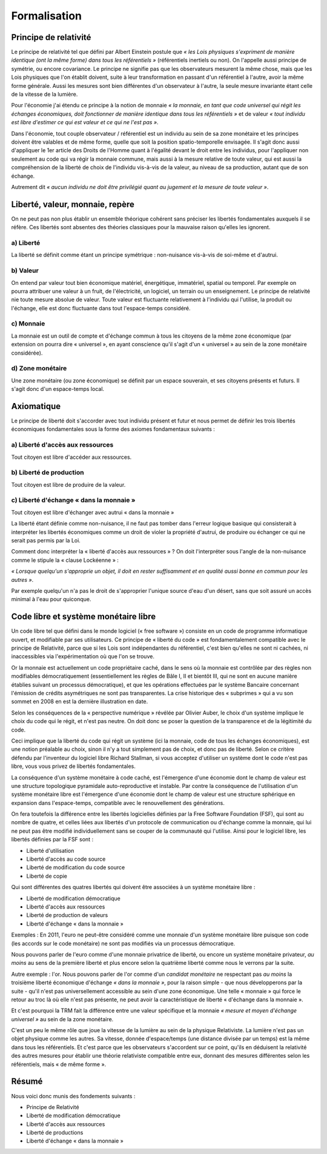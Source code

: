 =============
Formalisation
=============

Principe de relativité
======================

Le principe de relativité tel que défini par Albert Einstein postule que
*« les Lois physiques s'expriment de manière identique (ont la même forme) dans tous les référentiels »*
(référentiels inertiels ou non). On l'appelle aussi principe de symétrie, ou encore covariance.
Le principe ne signifie pas que les observateurs mesurent la même chose,
mais que les Lois physiques que l'on établit doivent,
suite à leur transformation en passant d'un référentiel à l'autre,
avoir la même forme générale. Aussi  les mesures sont bien différentes
d'un observateur à l'autre, la seule mesure invariante étant celle de la vitesse de la lumière.

Pour l'économie j'ai étendu ce principe à la notion de monnaie
*« la monnaie, en tant que code universel qui régit les échanges économiques,*
*doit fonctionner de manière identique dans tous les référentiels »*
et de valeur *« tout individu est libre d'estimer ce qui est valeur et ce qui ne l'est pas »*.

Dans l'économie, tout couple observateur / référentiel
est un individu au sein de sa zone monétaire et les principes doivent être valables
et de même forme, quelle que soit la position spatio-temporelle envisagée.
Il s'agit donc aussi d'appliquer le 1er article des Droits de l'Homme
quant à l'égalité devant le droit entre les individus,
pour l'appliquer non seulement au code qui va régir la monnaie commune,
mais aussi à la mesure relative de toute valeur, qui est aussi la compréhension
de la liberté de choix de l'individu vis-à-vis de la valeur, au niveau de sa production,
autant que de son échange.

Autrement dit *« aucun individu ne doit être privilégié quant au jugement et la mesure de toute valeur »*.

Liberté, valeur, monnaie, repère
================================

On ne peut pas non plus établir un ensemble théorique cohérent
sans préciser les libertés fondamentales auxquels il se réfère.
Ces libertés sont absentes des théories classiques
pour la mauvaise raison qu'elles les ignorent.

a) Liberté
----------

La liberté se définit comme étant un principe symétrique :
non-nuisance vis-à-vis de soi-même et d'autrui.


b) Valeur
---------

On entend par valeur tout bien économique matériel, énergétique,
immatériel, spatial ou temporel. Par exemple on pourra attribuer
une valeur à un fruit, de l'électricité, un logiciel, un terrain
ou un enseignement. Le principe de relativité nie toute mesure absolue de valeur.
Toute valeur est fluctuante relativement à l'individu qui l'utilise,
la produit ou l'échange, elle est donc fluctuante dans tout l'espace-temps considéré.


c) Monnaie
----------

La monnaie est un outil de compte et d'échange commun à tous les citoyens
de la même zone économique (par extension on pourra dire « universel »,
en ayant conscience qu'il s'agit d'un « universel » au sein de la zone monétaire considérée).


d) Zone monétaire
-----------------

Une zone monétaire (ou zone économique)
se définit par un espace souverain, et ses citoyens présents et futurs.
Il s'agit donc d'un espace-temps local.


Axiomatique
===========

Le principe de liberté doit s'accorder avec tout individu présent et futur
et nous permet de définir les trois libertés économiques fondamentales
sous la forme des axiomes fondamentaux suivants :


a) Liberté d'accès aux ressources
---------------------------------

Tout citoyen est libre d'accéder aux ressources.


b) Liberté de production
------------------------

Tout citoyen est libre de produire de la valeur.


c) Liberté d'échange « dans la monnaie »
----------------------------------------

Tout citoyen est libre d'échanger avec autrui « dans la monnaie »

La liberté étant définie comme non-nuisance, il ne faut pas tomber
dans l'erreur logique basique qui consisterait à interpréter
les libertés économiques comme un droit de violer la propriété d'autrui,
de produire ou échanger ce qui ne serait pas permis par la Loi.

Comment donc interpréter la « liberté d'accès aux ressources » ?
On doit l'interpréter sous l'angle de la non-nuisance
comme le stipule la « clause Lockéenne » :

*« Lorsque quelqu'un s'approprie un objet, il doit en rester suffisamment et en*
*qualité aussi bonne en commun pour les autres »*.

Par exemple quelqu'un n'a pas le droit de s'approprier l'unique source d'eau d'un désert,
sans que soit assuré un accès minimal à l'eau pour quiconque.


Code libre et système monétaire libre
=====================================

Un code libre tel que défini dans le monde logiciel (« free software »)
consiste en un code de programme informatique ouvert,
et modifiable par ses utilisateurs. Ce principe de « liberté du code »
est fondamentalement compatible avec le principe de Relativité,
parce que si les Lois sont indépendantes du référentiel,
c'est bien qu'elles ne sont ni cachées, ni inaccessibles
via l'expérimentation où que l'on se trouve.

Or la monnaie est actuellement un code propriétaire caché,
dans le sens où la monnaie est contrôlée par des règles non modifiables démocratiquement
(essentiellement les règles de Bâle I, II et bientôt III,
qui ne sont en aucune manière établies suivant un processus démocratique),
et que les opérations effectuées par le système Bancaire
concernant l'émission de crédits asymétriques ne sont pas transparentes.
La crise historique des « subprimes » qui a vu son sommet en 2008
en est la dernière illustration en date.

Selon les conséquences de la « perspective numérique » révélée par Olivier Auber,
le choix d'un système implique le choix du code qui le régit, et n'est pas neutre.
On doit donc se poser la question de la transparence et de la légitimité du code.

Ceci implique que la liberté du code qui régit un système
(ici la monnaie, code de tous les échanges économiques), est une notion préalable au choix,
sinon il n'y a tout simplement pas de choix, et donc pas de liberté.
Selon ce critère défendu par l'inventeur du logiciel libre Richard Stallman,
si vous acceptez d'utiliser un système dont le code n'est pas libre,
vous vous privez de libertés fondamentales.

La conséquence d'un système monétaire à code caché,
est l'émergence d'une économie dont le champ de valeur
est une structure topologique pyramidale auto-reproductive et instable.
Par contre la conséquence de l'utilisation d'un système monétaire libre
est l'émergence d'une économie dont le champ de valeur est une structure sphérique
en expansion dans l'espace-temps, compatible avec le renouvellement des générations.

On fera toutefois la différence entre les libertés logicielles définies
par la Free Software Foundation (FSF), qui sont au nombre de quatre,
et celles liées aux libertés d'un protocole de communication
ou d'échange comme la monnaie, qui lui ne peut pas être modifié individuellement
sans se couper de la communauté qui l'utilise.
Ainsi pour le logiciel libre, les libertés définies par la FSF sont :

* Liberté d'utilisation
* Liberté d'accès au code source
* Liberté de modification du code source
* Liberté de copie

Qui sont différentes des quatres libertés qui doivent être associées à un
système monétaire libre :

* Liberté de modification démocratique
* Liberté d'accès aux ressources
* Liberté de production de valeurs
* Liberté d'échange « dans la monnaie »

Exemples : En 2011, l'euro ne peut-être considéré comme une monnaie
d'un système monétaire libre puisque son code (les accords sur le code monétaire)
ne sont pas modifiés via un processus démocratique.

Nous pouvons parler de l'euro comme d'une monnaie privatrice de liberté,
ou encore un système monétaire privateur, *au moins* au sens de la première liberté
et plus encore selon la quatrième liberté comme nous le verrons par la suite.

Autre exemple : l'or. Nous pouvons parler de l'or comme d'un *candidat monétaire*
ne respectant pas *au moins* la troisième liberté économique d'échange *« dans la monnaie »*,
pour la raison simple - que nous développerons par la suite -
qu'il n'est pas universellement accessible au sein d'une zone économique.
Une telle « monnaie » qui force le retour au troc là où elle n'est pas présente,
ne peut avoir la caractéristique de liberté « d'échange dans la monnaie ».

Et c'est pourquoi la TRM fait la différence entre une valeur spécifique
et la monnaie *« mesure et moyen d'échange universel »* au sein de la zone monétaire.

C'est un peu le même rôle que joue la vitesse de la lumière au sein de la physique Relativiste.
La lumière n'est pas un objet physique comme les autres. Sa vitesse, donnée d'espace/temps
(une distance divisée par un temps) est la même dans tous les référentiels.
Et c'est parce que les observateurs s'accordent sur ce point,
qu'ils en déduisent la relativité des autres mesures pour établir
une théorie relativiste compatible entre eux, donnant des mesures différentes
selon les référentiels, mais « de même forme ».

Résumé
======

Nous voici donc munis des fondements suivants :

* Principe de Relativité
* Liberté de modification démocratique

* Liberté d'accès aux ressources
* Liberté de productions
* Liberté d'échange « dans la monnaie »
